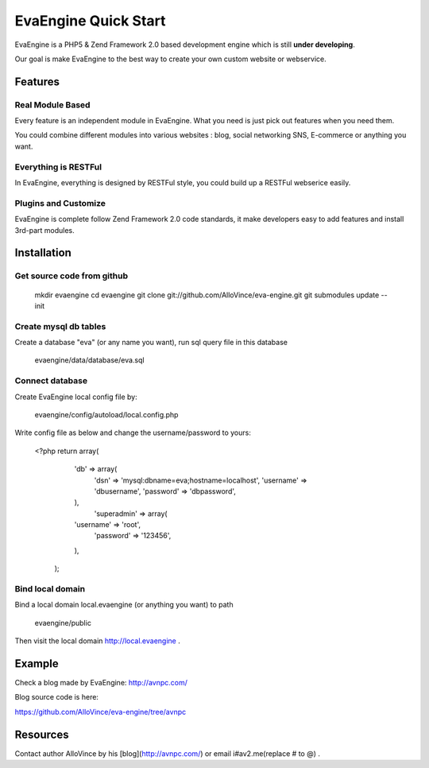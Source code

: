 EvaEngine Quick Start
====================================

EvaEngine is a PHP5 & Zend Framework 2.0 based development engine which is still **under developing**.

Our goal is make EvaEngine to  the best way to create your own custom website or webservice.


Features
--------

Real Module Based
^^^^^^^^^^^^^^^^^^^^^^^^^^^^^^^^^^^^^^^^^^^^^^^^^^^^^^^^


Every feature is an independent module in EvaEngine. What you need is just pick out features when you need them.

You could combine different modules into various websites : blog, social networking SNS, E-commerce or anything you want.

Everything is RESTFul
^^^^^^^^^^^^^^^^^^^^^^^^^^^^^^^^^^^^^^^^^^^^^^^^^^^^^^^^

In EvaEngine, everything is designed by RESTFul style, you could build up a  RESTFul webserice easily.

Plugins and Customize
^^^^^^^^^^^^^^^^^^^^^^^^^^^^^^^^^^^^^^^^^^^^^^^^^^^^^^^^

EvaEngine is complete follow Zend Framework 2.0 code standards, it make developers easy to add features and install 3rd-part modules.

Installation
-------------

Get source code from github
^^^^^^^^^^^^^^^^^^^^^^^^^^^^^^^^^^^^^^^^^^^^^^^^^^^^^^^^

    mkdir evaengine
    cd evaengine
    git clone git://github.com/AlloVince/eva-engine.git
    git submodules update --init

Create mysql db tables
^^^^^^^^^^^^^^^^^^^^^^^^^^^^^^^^^^^^^^^^^^^^^^^^^^^^^^^^

Create a database "eva" (or any name you want), run sql query file in this database

    evaengine/data/database/eva.sql

Connect database
^^^^^^^^^^^^^^^^^^^^^^^^^^^^^^^^^^^^^^^^^^^^^^^^^^^^^^^^

Create EvaEngine local config file by:

    evaengine/config/autoload/local.config.php

Write config file as below and change the username/password to yours:

    <?php
    return array(
	    'db' => array(
	        'dsn'            => 'mysql:dbname=eva;hostname=localhost',
	        'username'       => 'dbusername',
	        'password'       => 'dbpassword',
	    ),
		'superadmin' => array(
            'username' => 'root',
        	'password' => '123456',
	    ),
	);

Bind local domain
^^^^^^^^^^^^^^^^^^^^^^^^^^^^^^^^^^^^^^^^^^^^^^^^^^^^^^^^

Bind a local domain local.evaengine (or anything you want) to path

    evaengine/public

Then visit the local domain http://local.evaengine .

Example
---------

Check a blog made by EvaEngine: http://avnpc.com/

Blog source code is here:

https://github.com/AlloVince/eva-engine/tree/avnpc

Resources
---------

Contact author AlloVince by his [blog](http://avnpc.com/) or email i#av2.me(replace # to @) .


